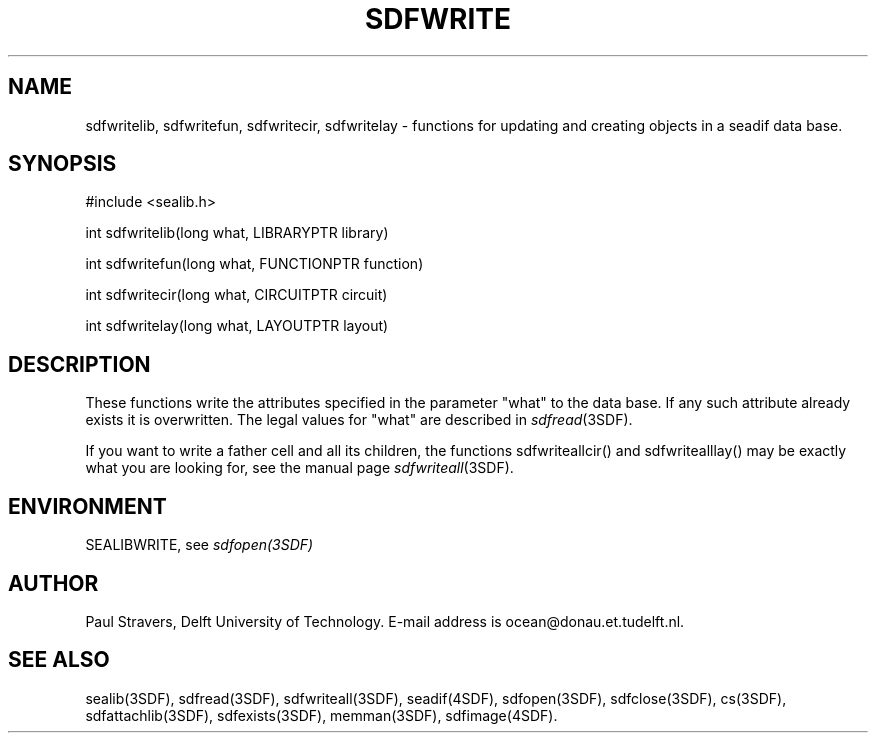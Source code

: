 .\" SccsId = "@(#)sdfwrite.3 1.5 (Delft University of Technology) 09/20/92"
.ll 77
.hy
.TH SDFWRITE 3SDF "THE SEADIF PROGRAMMERS MANUAL"
.SH NAME
sdfwritelib, sdfwritefun, sdfwritecir, sdfwritelay \- functions for updating
and creating objects in a seadif data base.
.SH SYNOPSIS
 #include <sealib.h>

 int sdfwritelib(long what, LIBRARYPTR library)

 int sdfwritefun(long what, FUNCTIONPTR function)

 int sdfwritecir(long what, CIRCUITPTR circuit)

 int sdfwritelay(long what, LAYOUTPTR layout)

.SH DESCRIPTION
These functions write the attributes specified in the parameter "what" to the
data base. If any such attribute already exists it is overwritten. The legal
values for "what" are described in
.IR sdfread (3SDF).

If you want to write a father cell and all its children, the functions
sdfwriteallcir() and sdfwritealllay() may be exactly what you are looking for,
see the manual page
.IR sdfwriteall (3SDF).
.SH ENVIRONMENT
SEALIBWRITE, see
.I sdfopen(3SDF)
.SH "AUTHOR"
Paul Stravers, Delft University of Technology.  E-mail address is
ocean@donau.et.tudelft.nl.
.SH "SEE ALSO"
sealib(3SDF), sdfread(3SDF), sdfwriteall(3SDF), seadif(4SDF), sdfopen(3SDF),
sdfclose(3SDF), cs(3SDF), sdfattachlib(3SDF), sdfexists(3SDF), memman(3SDF),
sdfimage(4SDF).
